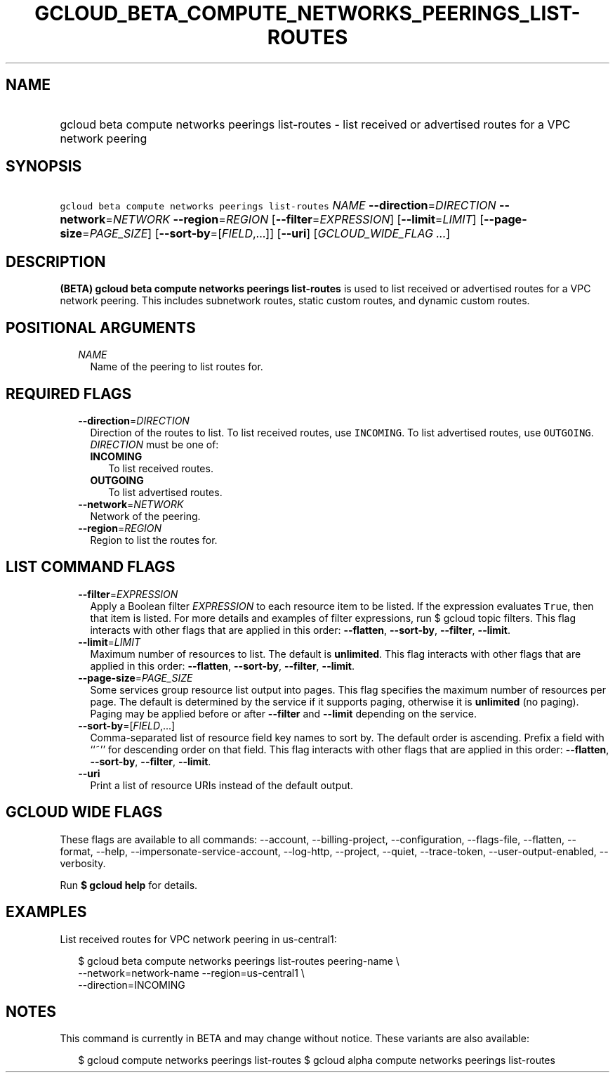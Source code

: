 
.TH "GCLOUD_BETA_COMPUTE_NETWORKS_PEERINGS_LIST\-ROUTES" 1



.SH "NAME"
.HP
gcloud beta compute networks peerings list\-routes \- list received or advertised routes for a VPC network peering



.SH "SYNOPSIS"
.HP
\f5gcloud beta compute networks peerings list\-routes\fR \fINAME\fR \fB\-\-direction\fR=\fIDIRECTION\fR \fB\-\-network\fR=\fINETWORK\fR \fB\-\-region\fR=\fIREGION\fR [\fB\-\-filter\fR=\fIEXPRESSION\fR] [\fB\-\-limit\fR=\fILIMIT\fR] [\fB\-\-page\-size\fR=\fIPAGE_SIZE\fR] [\fB\-\-sort\-by\fR=[\fIFIELD\fR,...]] [\fB\-\-uri\fR] [\fIGCLOUD_WIDE_FLAG\ ...\fR]



.SH "DESCRIPTION"

\fB(BETA)\fR \fBgcloud beta compute networks peerings list\-routes\fR is used to
list received or advertised routes for a VPC network peering. This includes
subnetwork routes, static custom routes, and dynamic custom routes.



.SH "POSITIONAL ARGUMENTS"

.RS 2m
.TP 2m
\fINAME\fR
Name of the peering to list routes for.


.RE
.sp

.SH "REQUIRED FLAGS"

.RS 2m
.TP 2m
\fB\-\-direction\fR=\fIDIRECTION\fR
Direction of the routes to list. To list received routes, use \f5INCOMING\fR. To
list advertised routes, use \f5OUTGOING\fR. \fIDIRECTION\fR must be one of:

.RS 2m
.TP 2m
\fBINCOMING\fR
To list received routes.
.TP 2m
\fBOUTGOING\fR
To list advertised routes.
.RE
.sp


.TP 2m
\fB\-\-network\fR=\fINETWORK\fR
Network of the peering.

.TP 2m
\fB\-\-region\fR=\fIREGION\fR
Region to list the routes for.


.RE
.sp

.SH "LIST COMMAND FLAGS"

.RS 2m
.TP 2m
\fB\-\-filter\fR=\fIEXPRESSION\fR
Apply a Boolean filter \fIEXPRESSION\fR to each resource item to be listed. If
the expression evaluates \f5True\fR, then that item is listed. For more details
and examples of filter expressions, run $ gcloud topic filters. This flag
interacts with other flags that are applied in this order: \fB\-\-flatten\fR,
\fB\-\-sort\-by\fR, \fB\-\-filter\fR, \fB\-\-limit\fR.

.TP 2m
\fB\-\-limit\fR=\fILIMIT\fR
Maximum number of resources to list. The default is \fBunlimited\fR. This flag
interacts with other flags that are applied in this order: \fB\-\-flatten\fR,
\fB\-\-sort\-by\fR, \fB\-\-filter\fR, \fB\-\-limit\fR.

.TP 2m
\fB\-\-page\-size\fR=\fIPAGE_SIZE\fR
Some services group resource list output into pages. This flag specifies the
maximum number of resources per page. The default is determined by the service
if it supports paging, otherwise it is \fBunlimited\fR (no paging). Paging may
be applied before or after \fB\-\-filter\fR and \fB\-\-limit\fR depending on the
service.

.TP 2m
\fB\-\-sort\-by\fR=[\fIFIELD\fR,...]
Comma\-separated list of resource field key names to sort by. The default order
is ascending. Prefix a field with ``~'' for descending order on that field. This
flag interacts with other flags that are applied in this order:
\fB\-\-flatten\fR, \fB\-\-sort\-by\fR, \fB\-\-filter\fR, \fB\-\-limit\fR.

.TP 2m
\fB\-\-uri\fR
Print a list of resource URIs instead of the default output.


.RE
.sp

.SH "GCLOUD WIDE FLAGS"

These flags are available to all commands: \-\-account, \-\-billing\-project,
\-\-configuration, \-\-flags\-file, \-\-flatten, \-\-format, \-\-help,
\-\-impersonate\-service\-account, \-\-log\-http, \-\-project, \-\-quiet,
\-\-trace\-token, \-\-user\-output\-enabled, \-\-verbosity.

Run \fB$ gcloud help\fR for details.



.SH "EXAMPLES"

List received routes for VPC network peering in us\-central1:

.RS 2m
$ gcloud beta compute networks peerings list\-routes peering\-name   \e
          \-\-network=network\-name \-\-region=us\-central1 \e
    \-\-direction=INCOMING
.RE



.SH "NOTES"

This command is currently in BETA and may change without notice. These variants
are also available:

.RS 2m
$ gcloud compute networks peerings list\-routes
$ gcloud alpha compute networks peerings list\-routes
.RE


